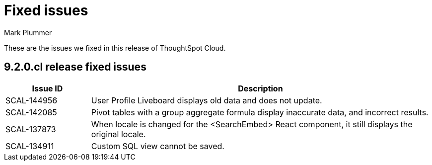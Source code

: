= Fixed issues
:keywords: fixed issues
:last_updated: 2/1/2023
:author: Mark Plummer
:experimental:
:linkattrs:
:page-layout: default-cloud
:description: These are the issues we fixed in recent ThoughtSpot Cloud releases.

These are the issues we fixed in this release of ThoughtSpot Cloud.

[#releases-9-2-0-x]
== 9.2.0.cl release fixed issues

[cols="20%,80%"]
|===
|Issue ID |Description

|SCAL-144956
|User Profile Liveboard displays old data and does not update.

|SCAL-142085
|Pivot tables with a group aggregate formula display inaccurate data, and incorrect results.

|SCAL-137873
|When locale is changed for the <SearchEmbed> React component, it still displays the original locale.

|SCAL-134911
|Custom SQL view cannot be saved.

|===
